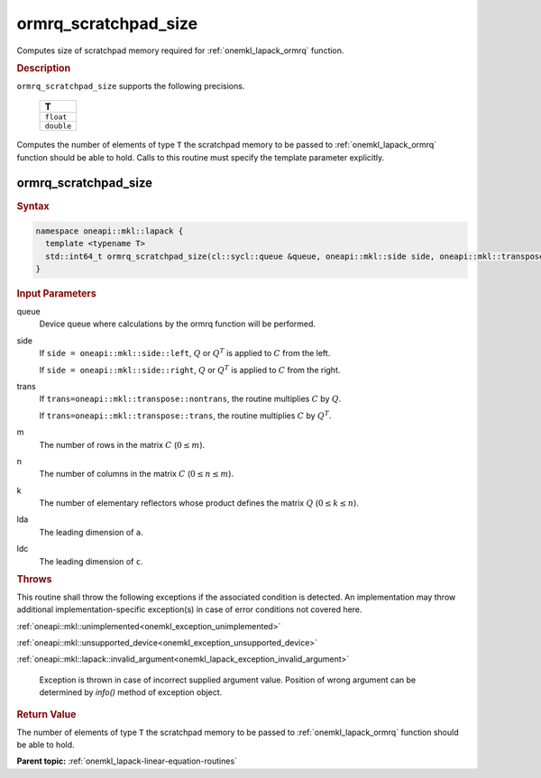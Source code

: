 .. SPDX-FileCopyrightText: 2019-2020 Intel Corporation
..
.. SPDX-License-Identifier: CC-BY-4.0

.. _onemkl_lapack_ormrq_scratchpad_size:

ormrq_scratchpad_size
=====================

Computes size of scratchpad memory required for :ref:`onemkl_lapack_ormrq` function.

.. container:: section

  .. rubric:: Description
         
``ormrq_scratchpad_size`` supports the following precisions.

     .. list-table:: 
        :header-rows: 1
  
        * -  T 
        * -  ``float`` 
        * -  ``double`` 

Computes the number of elements of type ``T`` the scratchpad memory to be passed to :ref:`onemkl_lapack_ormrq` function should be able to hold.
Calls to this routine must specify the template parameter explicitly.

ormrq_scratchpad_size
---------------------

.. container:: section

  .. rubric:: Syntax

.. code-block:: cpp

    namespace oneapi::mkl::lapack {
      template <typename T>
      std::int64_t ormrq_scratchpad_size(cl::sycl::queue &queue, oneapi::mkl::side side, oneapi::mkl::transpose trans, std::int64_t m, std::int64_t n, std::int64_t k, std::int64_t lda, std::int64_t ldc);
    }

.. container:: section

  .. rubric:: Input Parameters
         
queue
   Device queue where calculations by the ormrq function will be performed.

side
   If ``side = oneapi::mkl::side::left``, :math:`Q` or :math:`Q^T` is applied to :math:`C` from the left. 
   
   If ``side = oneapi::mkl::side::right``, :math:`Q` or :math:`Q^T` is applied to :math:`C` from the right.

trans
   If ``trans=oneapi::mkl::transpose::nontrans``, the routine multiplies :math:`C` by :math:`Q`.

   If ``trans=oneapi::mkl::transpose::trans``, the routine multiplies :math:`C` by :math:`Q^T`.

m
   The number of rows in the matrix :math:`C` (:math:`0 \le m`).

n
   The number of columns in the matrix :math:`C` (:math:`0 \le n \le m`).

k
   The number of elementary reflectors whose product defines the matrix :math:`Q` (:math:`0 \le k \le n`).

lda
   The leading dimension of ``a``.

ldc
   The leading dimension of ``c``.

.. container:: section

  .. rubric:: Throws
         
This routine shall throw the following exceptions if the associated condition is detected. An implementation may throw additional implementation-specific exception(s) in case of error conditions not covered here.

:ref:`oneapi::mkl::unimplemented<onemkl_exception_unimplemented>`

:ref:`oneapi::mkl::unsupported_device<onemkl_exception_unsupported_device>`

:ref:`oneapi::mkl::lapack::invalid_argument<onemkl_lapack_exception_invalid_argument>`

   Exception is thrown in case of incorrect supplied argument value.
   Position of wrong argument can be determined by `info()` method of exception object.

.. container:: section

  .. rubric:: Return Value

The number of elements of type ``T`` the scratchpad memory to be passed to :ref:`onemkl_lapack_ormrq` function should be able to hold.

**Parent topic:** :ref:`onemkl_lapack-linear-equation-routines`


